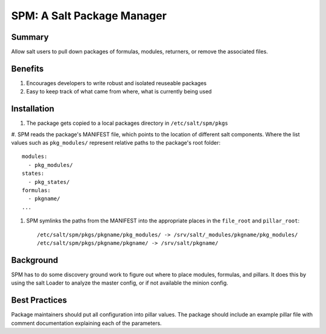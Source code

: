 SPM: A Salt Package Manager
===========================

Summary
-------

Allow salt users to pull down packages of formulas, modules, returners, or remove the associated files.

Benefits
--------

#. Encourages developers to write robust and isolated reuseable packages
#. Easy to keep track of what came from where, what is currently being used


Installation
------------

#. The package gets copied to a local packages directory in ``/etc/salt/spm/pkgs``
#. SPM reads the package's MANIFEST file, which points to the location of different salt components. Where the list
values such as ``pkg_modules/`` represent relative paths to the package's root folder::

    modules:
      - pkg_modules/
    states:
      - pkg_states/
    formulas:
      - pkgname/
    ...

#. SPM symlinks the paths from the MANIFEST into the appropriate places in the ``file_root`` and ``pillar_root``::

    /etc/salt/spm/pkgs/pkgname/pkg_modules/ -> /srv/salt/_modules/pkgname/pkg_modules/
    /etc/salt/spm/pkgs/pkgname/pkgname/ -> /srv/salt/pkgname/
    
Background
----------

SPM has to do some discovery ground work to figure out where to place modules, formulas, and pillars. It does this 
by using the salt Loader to analyze the master config, or if not available the minion config.


Best Practices
--------------

Package maintainers should put all configuration into pillar values. The package should include an example pillar
file with comment documentation explaining each of the parameters.
